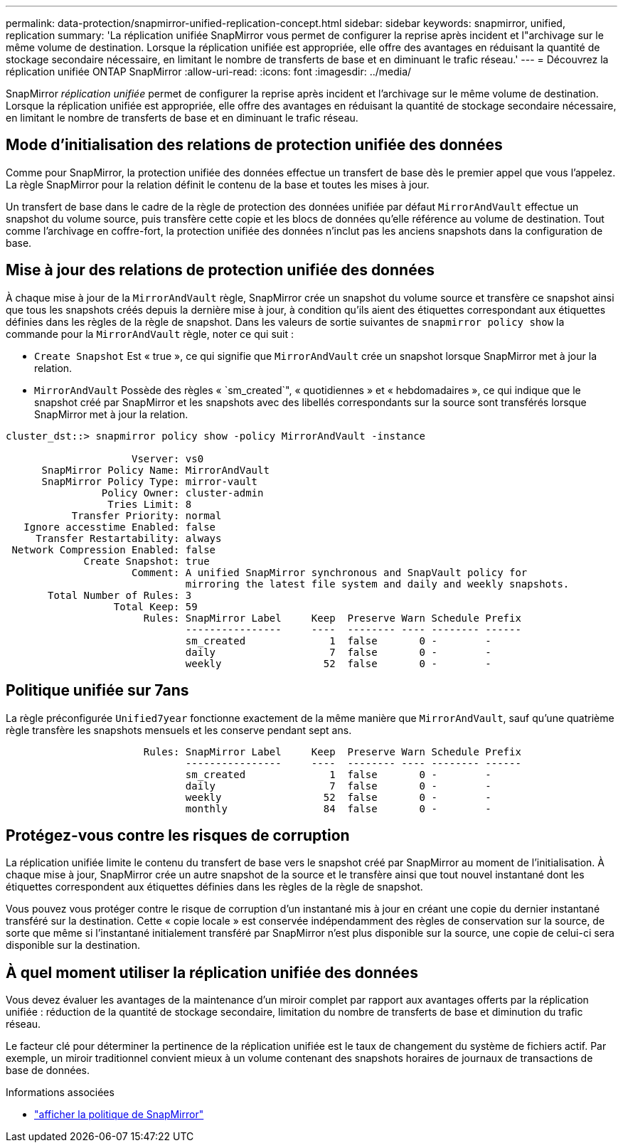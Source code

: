 ---
permalink: data-protection/snapmirror-unified-replication-concept.html 
sidebar: sidebar 
keywords: snapmirror, unified, replication 
summary: 'La réplication unifiée SnapMirror vous permet de configurer la reprise après incident et l"archivage sur le même volume de destination. Lorsque la réplication unifiée est appropriée, elle offre des avantages en réduisant la quantité de stockage secondaire nécessaire, en limitant le nombre de transferts de base et en diminuant le trafic réseau.' 
---
= Découvrez la réplication unifiée ONTAP SnapMirror
:allow-uri-read: 
:icons: font
:imagesdir: ../media/


[role="lead"]
SnapMirror _réplication unifiée_ permet de configurer la reprise après incident et l'archivage sur le même volume de destination. Lorsque la réplication unifiée est appropriée, elle offre des avantages en réduisant la quantité de stockage secondaire nécessaire, en limitant le nombre de transferts de base et en diminuant le trafic réseau.



== Mode d'initialisation des relations de protection unifiée des données

Comme pour SnapMirror, la protection unifiée des données effectue un transfert de base dès le premier appel que vous l'appelez. La règle SnapMirror pour la relation définit le contenu de la base et toutes les mises à jour.

Un transfert de base dans le cadre de la règle de protection des données unifiée par défaut `MirrorAndVault` effectue un snapshot du volume source, puis transfère cette copie et les blocs de données qu'elle référence au volume de destination. Tout comme l'archivage en coffre-fort, la protection unifiée des données n'inclut pas les anciens snapshots dans la configuration de base.



== Mise à jour des relations de protection unifiée des données

À chaque mise à jour de la `MirrorAndVault` règle, SnapMirror crée un snapshot du volume source et transfère ce snapshot ainsi que tous les snapshots créés depuis la dernière mise à jour, à condition qu'ils aient des étiquettes correspondant aux étiquettes définies dans les règles de la règle de snapshot. Dans les valeurs de sortie suivantes de `snapmirror policy show` la commande pour la `MirrorAndVault` règle, noter ce qui suit :

* `Create Snapshot` Est « true », ce qui signifie que `MirrorAndVault` crée un snapshot lorsque SnapMirror met à jour la relation.
* `MirrorAndVault` Possède des règles « `sm_created`", « quotidiennes » et « hebdomadaires », ce qui indique que le snapshot créé par SnapMirror et les snapshots avec des libellés correspondants sur la source sont transférés lorsque SnapMirror met à jour la relation.


[listing]
----
cluster_dst::> snapmirror policy show -policy MirrorAndVault -instance

                     Vserver: vs0
      SnapMirror Policy Name: MirrorAndVault
      SnapMirror Policy Type: mirror-vault
                Policy Owner: cluster-admin
                 Tries Limit: 8
           Transfer Priority: normal
   Ignore accesstime Enabled: false
     Transfer Restartability: always
 Network Compression Enabled: false
             Create Snapshot: true
                     Comment: A unified SnapMirror synchronous and SnapVault policy for
                              mirroring the latest file system and daily and weekly snapshots.
       Total Number of Rules: 3
                  Total Keep: 59
                       Rules: SnapMirror Label     Keep  Preserve Warn Schedule Prefix
                              ----------------     ----  -------- ---- -------- ------
                              sm_created              1  false       0 -        -
                              daily                   7  false       0 -        -
                              weekly                 52  false       0 -        -
----


== Politique unifiée sur 7ans

La règle préconfigurée `Unified7year` fonctionne exactement de la même manière que `MirrorAndVault`, sauf qu'une quatrième règle transfère les snapshots mensuels et les conserve pendant sept ans.

[listing]
----

                       Rules: SnapMirror Label     Keep  Preserve Warn Schedule Prefix
                              ----------------     ----  -------- ---- -------- ------
                              sm_created              1  false       0 -        -
                              daily                   7  false       0 -        -
                              weekly                 52  false       0 -        -
                              monthly                84  false       0 -        -
----


== Protégez-vous contre les risques de corruption

La réplication unifiée limite le contenu du transfert de base vers le snapshot créé par SnapMirror au moment de l'initialisation. À chaque mise à jour, SnapMirror crée un autre snapshot de la source et le transfère ainsi que tout nouvel instantané dont les étiquettes correspondent aux étiquettes définies dans les règles de la règle de snapshot.

Vous pouvez vous protéger contre le risque de corruption d'un instantané mis à jour en créant une copie du dernier instantané transféré sur la destination. Cette « copie locale » est conservée indépendamment des règles de conservation sur la source, de sorte que même si l'instantané initialement transféré par SnapMirror n'est plus disponible sur la source, une copie de celui-ci sera disponible sur la destination.



== À quel moment utiliser la réplication unifiée des données

Vous devez évaluer les avantages de la maintenance d'un miroir complet par rapport aux avantages offerts par la réplication unifiée : réduction de la quantité de stockage secondaire, limitation du nombre de transferts de base et diminution du trafic réseau.

Le facteur clé pour déterminer la pertinence de la réplication unifiée est le taux de changement du système de fichiers actif. Par exemple, un miroir traditionnel convient mieux à un volume contenant des snapshots horaires de journaux de transactions de base de données.

.Informations associées
* link:https://docs.netapp.com/us-en/ontap-cli/snapmirror-policy-show.html["afficher la politique de SnapMirror"^]

